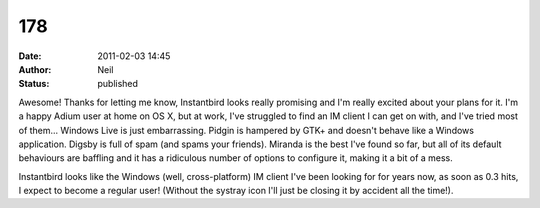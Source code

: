 178
###
:date: 2011-02-03 14:45
:author: Neil
:status: published

Awesome! Thanks for letting me know, Instantbird looks really promising and I'm really excited about your plans for it. I'm a happy Adium user at home on OS X, but at work, I've struggled to find an IM client I can get on with, and I've tried most of them... Windows Live is just embarrassing. Pidgin is hampered by GTK+ and doesn't behave like a Windows application. Digsby is full of spam (and spams your friends). Miranda is the best I've found so far, but all of its default behaviours are baffling and it has a ridiculous number of options to configure it, making it a bit of a mess.

Instantbird looks like the Windows (well, cross-platform) IM client I've been looking for for years now, as soon as 0.3 hits, I expect to become a regular user! (Without the systray icon I'll just be closing it by accident all the time!).
